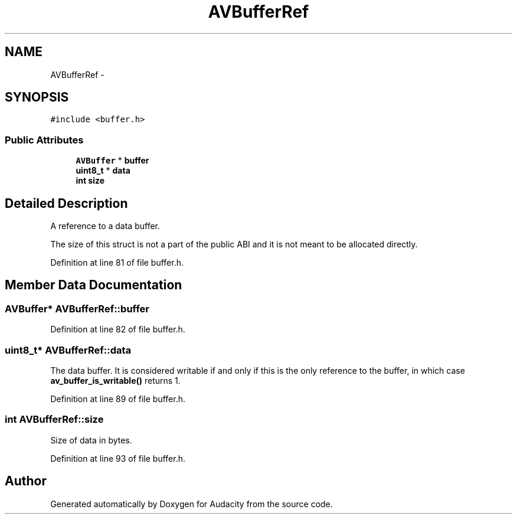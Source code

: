 .TH "AVBufferRef" 3 "Thu Apr 28 2016" "Audacity" \" -*- nroff -*-
.ad l
.nh
.SH NAME
AVBufferRef \- 
.SH SYNOPSIS
.br
.PP
.PP
\fC#include <buffer\&.h>\fP
.SS "Public Attributes"

.in +1c
.ti -1c
.RI "\fBAVBuffer\fP * \fBbuffer\fP"
.br
.ti -1c
.RI "\fBuint8_t\fP * \fBdata\fP"
.br
.ti -1c
.RI "\fBint\fP \fBsize\fP"
.br
.in -1c
.SH "Detailed Description"
.PP 
A reference to a data buffer\&.
.PP
The size of this struct is not a part of the public ABI and it is not meant to be allocated directly\&. 
.PP
Definition at line 81 of file buffer\&.h\&.
.SH "Member Data Documentation"
.PP 
.SS "\fBAVBuffer\fP* AVBufferRef::buffer"

.PP
Definition at line 82 of file buffer\&.h\&.
.SS "\fBuint8_t\fP* AVBufferRef::data"
The data buffer\&. It is considered writable if and only if this is the only reference to the buffer, in which case \fBav_buffer_is_writable()\fP returns 1\&. 
.PP
Definition at line 89 of file buffer\&.h\&.
.SS "\fBint\fP AVBufferRef::size"
Size of data in bytes\&. 
.PP
Definition at line 93 of file buffer\&.h\&.

.SH "Author"
.PP 
Generated automatically by Doxygen for Audacity from the source code\&.
